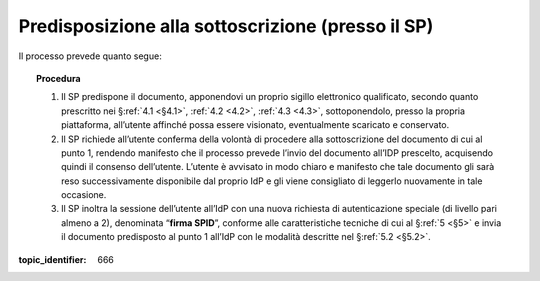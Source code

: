 .. _`§3.1`:

Predisposizione alla sottoscrizione (presso il SP)
==================================================

Il processo prevede quanto segue:

.. topic:: Procedura
   :class: procedure

   1. Il SP predispone il documento, apponendovi un proprio sigillo
      elettronico qualificato, secondo quanto prescritto  nei
      §\ :ref:`4.1 <§4.1>`, :ref:`4.2 <4.2>`, :ref:`4.3 <4.3>`,
      sottoponendolo, presso la propria piattaforma, all’utente
      affinché possa essere visionato, eventualmente scaricato e conservato.
   
   2. Il SP richiede all’utente conferma della volontà di procedere alla
      sottoscrizione del documento di cui al punto 1, rendendo manifesto
      che il processo prevede l’invio del documento all’IDP prescelto,
      acquisendo quindi il consenso dell’utente. L’utente è avvisato in
      modo chiaro e manifesto che tale documento gli sarà reso
      successivamente disponibile dal proprio IdP e gli viene consigliato
      di leggerlo nuovamente in tale occasione.
   
   3. Il SP inoltra la sessione dell’utente all’IdP con una nuova richiesta
      di autenticazione speciale (di livello pari almeno a 2), denominata
      “**firma SPID**”, conforme alle caratteristiche tecniche di cui
      al §\ :ref:`5 <§5>` e invia il documento predisposto al punto 1 all’IdP con le
      modalità descritte nel §\ :ref:`5.2 <§5.2>`.

.. discourse::

:topic_identifier: 666
